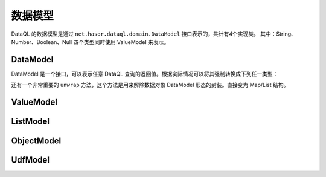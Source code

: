--------------------
数据模型
--------------------
DataQL 的数据模型是通过 ``net.hasor.dataql.domain.DataModel`` 接口表示的，共计有4个实现类。
其中：String、Number、Boolean、Null 四个类型同时使用 ValueModel 来表示。

DataModel
------------------------------------
DataModel 是一个接口，可以表示任意 DataQL 查询的返回值。根据实际情况可以将其强制转换成下列任一类型：

+-----------------------------+-----------------+
| **满足条件**                 | **可强转的类型** |
+-----------------------------+-----------------+
| ``isValueModel() == true``  | ValueModel      |
+-----------------------------+-----------------+
| ``isListModel() == true``   | ListModel       |
+-----------------------------+-----------------+
| ``isObjectModel() == true`` | ObjectModel     |
+-----------------------------+-----------------+
| ``isUdfModel() == true``    | UdfModel        |
+-----------------------------+-----------------+

还有一个非常重要的 ``unwrap`` 方法，这个方法是用来解除数据对象 DataModel 形态的封装。直接变为 Map/List 结构。

ValueModel
------------------------------------

ListModel
------------------------------------

ObjectModel
------------------------------------

UdfModel
------------------------------------

